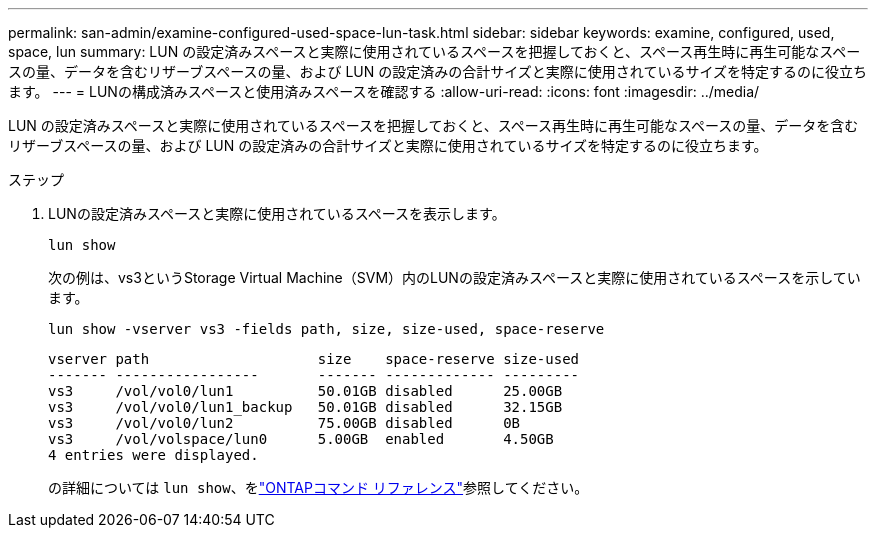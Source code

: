 ---
permalink: san-admin/examine-configured-used-space-lun-task.html 
sidebar: sidebar 
keywords: examine, configured, used, space, lun 
summary: LUN の設定済みスペースと実際に使用されているスペースを把握しておくと、スペース再生時に再生可能なスペースの量、データを含むリザーブスペースの量、および LUN の設定済みの合計サイズと実際に使用されているサイズを特定するのに役立ちます。 
---
= LUNの構成済みスペースと使用済みスペースを確認する
:allow-uri-read: 
:icons: font
:imagesdir: ../media/


[role="lead"]
LUN の設定済みスペースと実際に使用されているスペースを把握しておくと、スペース再生時に再生可能なスペースの量、データを含むリザーブスペースの量、および LUN の設定済みの合計サイズと実際に使用されているサイズを特定するのに役立ちます。

.ステップ
. LUNの設定済みスペースと実際に使用されているスペースを表示します。
+
`lun show`

+
次の例は、vs3というStorage Virtual Machine（SVM）内のLUNの設定済みスペースと実際に使用されているスペースを示しています。

+
`lun show -vserver vs3 -fields path, size, size-used, space-reserve`

+
[listing]
----
vserver path                    size    space-reserve size-used
------- -----------------       ------- ------------- ---------
vs3     /vol/vol0/lun1          50.01GB disabled      25.00GB
vs3     /vol/vol0/lun1_backup   50.01GB disabled      32.15GB
vs3     /vol/vol0/lun2          75.00GB disabled      0B
vs3     /vol/volspace/lun0      5.00GB  enabled       4.50GB
4 entries were displayed.
----
+
の詳細については `lun show`、をlink:https://docs.netapp.com/us-en/ontap-cli/lun-show.html["ONTAPコマンド リファレンス"^]参照してください。


